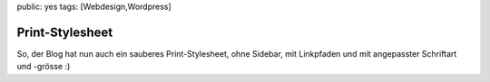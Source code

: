 public: yes
tags: [Webdesign,Wordpress]

Print-Stylesheet
================

So, der Blog hat nun auch ein sauberes Print-Stylesheet, ohne Sidebar,
mit Linkpfaden und mit angepasster Schriftart und -grösse :)

